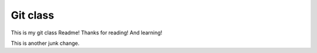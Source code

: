 Git class
=========

This is my git class Readme! Thanks for reading! And learning!

This is another junk change.
